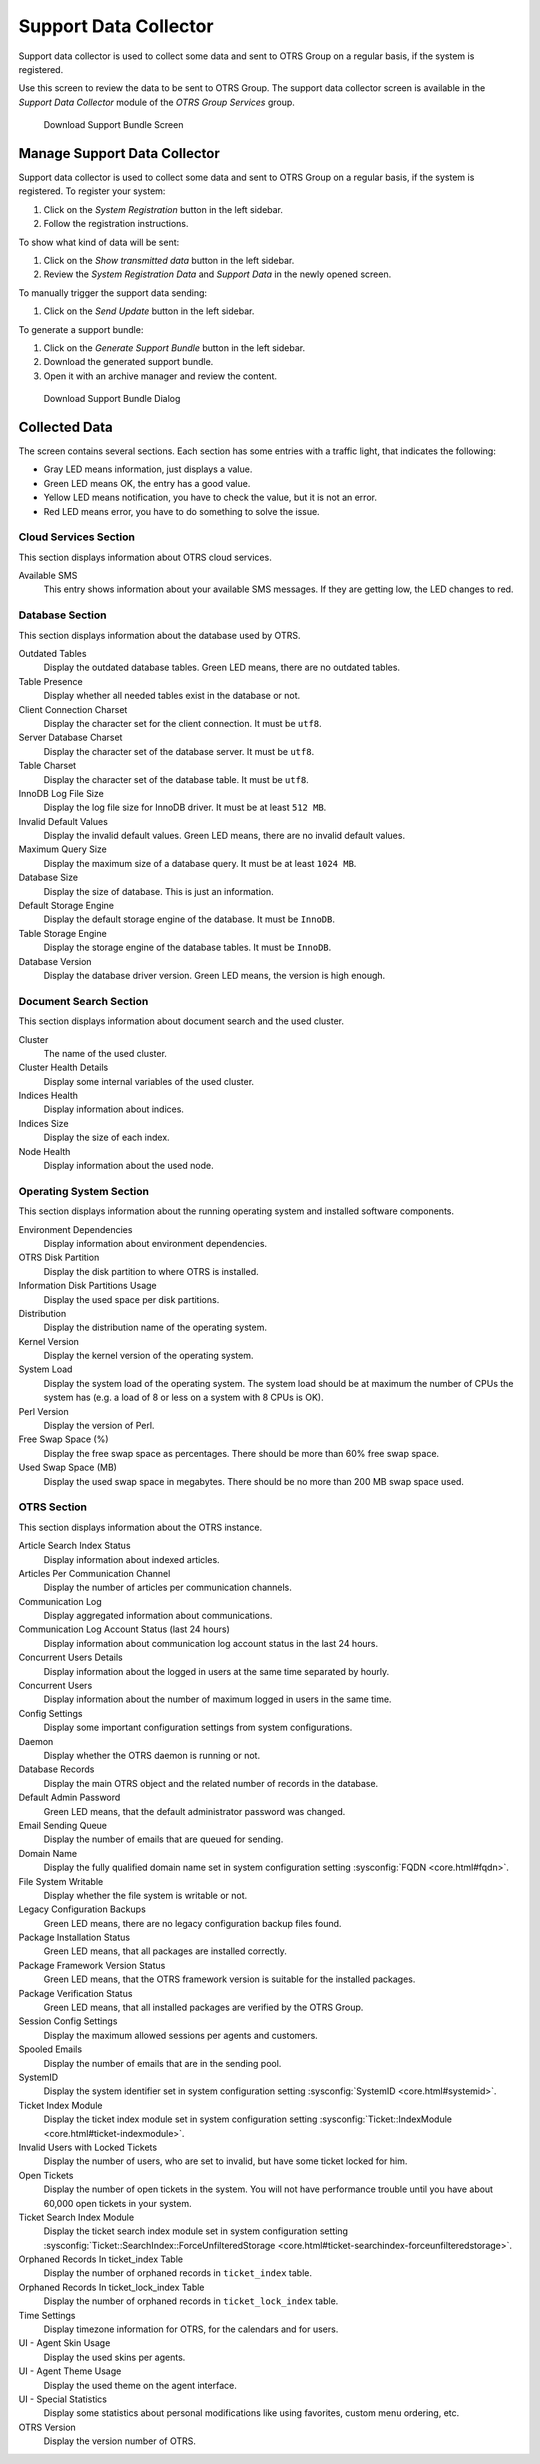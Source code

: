 Support Data Collector
======================

Support data collector is used to collect some data and sent to OTRS Group on a regular basis, if the system is registered.

Use this screen to review the data to be sent to OTRS Group. The support data collector screen is available in the *Support Data Collector* module of the *OTRS Group Services* group.

.. figure:: images/support-data-collector.png
   :alt: Download Support Bundle Screen

   Download Support Bundle Screen


Manage Support Data Collector
-----------------------------

Support data collector is used to collect some data and sent to OTRS Group on a regular basis, if the system is registered. To register your system:

1. Click on the *System Registration* button in the left sidebar.
2. Follow the registration instructions.

To show what kind of data will be sent:

1. Click on the *Show transmitted data* button in the left sidebar.
2. Review the *System Registration Data* and *Support Data* in the newly opened screen.

To manually trigger the support data sending:

1. Click on the *Send Update* button in the left sidebar.

To generate a support bundle:

1. Click on the *Generate Support Bundle* button in the left sidebar.
2. Download the generated support bundle.
3. Open it with an archive manager and review the content.

.. figure:: images/support-data-collector-support-bundle.png
   :alt: Download Support Bundle Dialog

   Download Support Bundle Dialog


Collected Data
--------------

The screen contains several sections. Each section has some entries with a traffic light, that indicates the following:

- Gray LED means information, just displays a value.
- Green LED means OK, the entry has a good value.
- Yellow LED means notification, you have to check the value, but it is not an error.
- Red LED means error, you have to do something to solve the issue.


Cloud Services Section
~~~~~~~~~~~~~~~~~~~~~~

This section displays information about OTRS cloud services.

Available SMS
   This entry shows information about your available SMS messages. If they are getting low, the LED changes to red.


Database Section
~~~~~~~~~~~~~~~~

This section displays information about the database used by OTRS.

Outdated Tables
   Display the outdated database tables. Green LED means, there are no outdated tables.
   
Table Presence
   Display whether all needed tables exist in the database or not.

Client Connection Charset
   Display the character set for the client connection. It must be ``utf8``.

Server Database Charset
   Display the character set of the database server. It must be ``utf8``.

Table Charset
   Display the character set of the database table. It must be ``utf8``.

InnoDB Log File Size
   Display the log file size for InnoDB driver. It must be at least ``512 MB``.

Invalid Default Values
   Display the invalid default values. Green LED means, there are no invalid default values.

Maximum Query Size
   Display the maximum size of a database query. It must be at least ``1024 MB``.

Database Size
   Display the size of database. This is just an information.

Default Storage Engine
   Display the default storage engine of the database. It must be ``InnoDB``.

Table Storage Engine
   Display the storage engine of the database tables. It must be ``InnoDB``.

Database Version
   Display the database driver version. Green LED means, the version is high enough.


Document Search Section
~~~~~~~~~~~~~~~~~~~~~~~

This section displays information about document search and the used cluster.

Cluster
   The name of the used cluster.

Cluster Health Details
   Display some internal variables of the used cluster.

Indices Health
   Display information about indices.

Indices Size
   Display the size of each index.

Node Health
   Display information about the used node.


Operating System Section
~~~~~~~~~~~~~~~~~~~~~~~~

This section displays information about the running operating system and installed software components.

Environment Dependencies
   Display information about environment dependencies.

OTRS Disk Partition
   Display the disk partition to where OTRS is installed.

Information Disk Partitions Usage
   Display the used space per disk partitions.

Distribution
   Display the distribution name of the operating system.

Kernel Version
   Display the kernel version of the operating system.

System Load
   Display the system load of the operating system. The system load should be at maximum the number of CPUs the system has (e.g. a load of 8 or less on a system with 8 CPUs is OK).

Perl Version
   Display the version of Perl.

Free Swap Space (%)
   Display the free swap space as percentages. There should be more than 60% free swap space.

Used Swap Space (MB)
   Display the used swap space in megabytes. There should be no more than 200 MB swap space used.


OTRS Section
~~~~~~~~~~~~

This section displays information about the OTRS instance.

Article Search Index Status
   Display information about indexed articles.

Articles Per Communication Channel
   Display the number of articles per communication channels.

Communication Log
   Display aggregated information about communications.

Communication Log Account Status (last 24 hours)
   Display information about communication log account status in the last 24 hours.

Concurrent Users Details
   Display information about the logged in users at the same time separated by hourly.

Concurrent Users
   Display information about the number of maximum logged in users in the same time.

Config Settings
   Display some important configuration settings from system configurations.

Daemon
   Display whether the OTRS daemon is running or not.

Database Records
   Display the main OTRS object and the related number of records in the database.

Default Admin Password
   Green LED means, that the default administrator password was changed.

Email Sending Queue
   Display the number of emails that are queued for sending.

Domain Name
   Display the fully qualified domain name set in system configuration setting :sysconfig:`FQDN <core.html#fqdn>`.

File System Writable
   Display whether the file system is writable or not.

Legacy Configuration Backups
   Green LED means, there are no legacy configuration backup files found.

Package Installation Status
   Green LED means, that all packages are installed correctly.

Package Framework Version Status
   Green LED means, that the OTRS framework version is suitable for the installed packages.

Package Verification Status
   Green LED means, that all installed packages are verified by the OTRS Group.

Session Config Settings
   Display the maximum allowed sessions per agents and customers.

Spooled Emails
   Display the number of emails that are in the sending pool.

SystemID
   Display the system identifier set in system configuration setting :sysconfig:`SystemID <core.html#systemid>`.

Ticket Index Module
   Display the ticket index module set in system configuration setting :sysconfig:`Ticket::IndexModule <core.html#ticket-indexmodule>`.

Invalid Users with Locked Tickets
   Display the number of users, who are set to invalid, but have some ticket locked for him.

Open Tickets
   Display the number of open tickets in the system. You will not have performance trouble until you have about 60,000 open tickets in your system.

Ticket Search Index Module
   Display the ticket search index module set in system configuration setting :sysconfig:`Ticket::SearchIndex::ForceUnfilteredStorage <core.html#ticket-searchindex-forceunfilteredstorage>`.

Orphaned Records In ticket_index Table
   Display the number of orphaned records in ``ticket_index`` table.

Orphaned Records In ticket_lock_index Table
   Display the number of orphaned records in ``ticket_lock_index`` table.

Time Settings
   Display timezone information for OTRS, for the calendars and for users.

UI - Agent Skin Usage
   Display the used skins per agents.

UI - Agent Theme Usage
   Display the used theme on the agent interface.

UI - Special Statistics
   Display some statistics about personal modifications like using favorites, custom menu ordering, etc.

OTRS Version
   Display the version number of OTRS.
